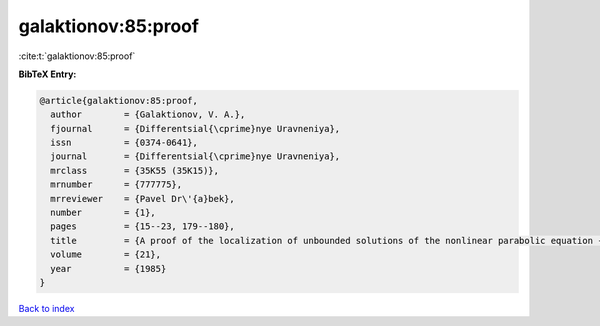 galaktionov:85:proof
====================

:cite:t:`galaktionov:85:proof`

**BibTeX Entry:**

.. code-block:: bibtex

   @article{galaktionov:85:proof,
     author        = {Galaktionov, V. A.},
     fjournal      = {Differentsial{\cprime}nye Uravneniya},
     issn          = {0374-0641},
     journal       = {Differentsial{\cprime}nye Uravneniya},
     mrclass       = {35K55 (35K15)},
     mrnumber      = {777775},
     mrreviewer    = {Pavel Dr\'{a}bek},
     number        = {1},
     pages         = {15--23, 179--180},
     title         = {A proof of the localization of unbounded solutions of the nonlinear parabolic equation {$u_t=(u^\sigma u_x)_x+u^\beta$}},
     volume        = {21},
     year          = {1985}
   }

`Back to index <../By-Cite-Keys.html>`_
